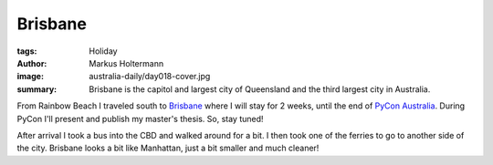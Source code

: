 ========
Brisbane
========

:tags: Holiday
:author: Markus Holtermann
:image: australia-daily/day018-cover.jpg
:summary: Brisbane is the capitol and largest city of Queensland and the third
   largest city in Australia.


From Rainbow Beach I traveled south to `Brisbane`_ where I will stay for 2
weeks, until the end of `PyCon Australia`_. During PyCon I'll present and
publish my master's thesis. So, stay tuned!

After arrival I took a bus into the CBD and walked around for a bit. I then
took one of the ferries to go to another side of the city. Brisbane looks a bit
like Manhattan, just a bit smaller and much cleaner!


.. gallery::
   :small: 1
   :medium: 2

   .. image:: australia-daily/day018-cover.jpg
      :alt: Brisbane skyline

   .. image:: australia-daily/day018-02.jpg
      :alt: Brisbane skyline

   .. image:: australia-daily/day018-03.jpg
      :alt: Saint Mary's Anglican Church

   .. image:: australia-daily/day018-04.jpg
      :alt: Some of Brisbane's bridges over Brisbane River


.. _Brisbane: https://en.wikipedia.org/wiki/Brisbane
.. _PyCon Australia: http://2015.pycon-au.org/
